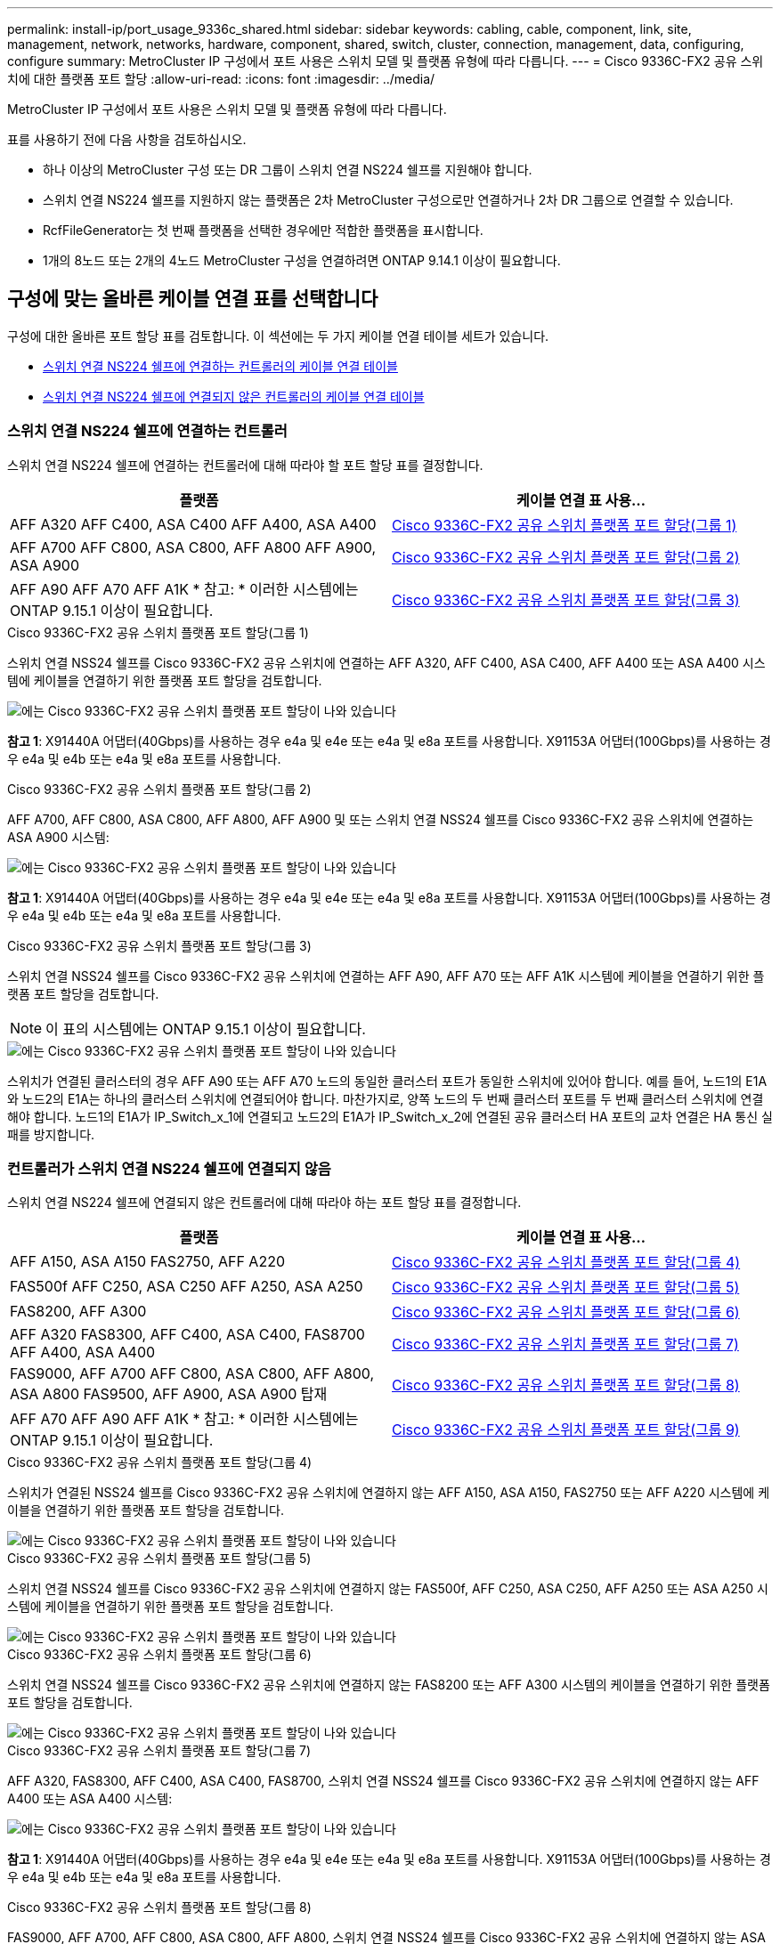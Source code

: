 ---
permalink: install-ip/port_usage_9336c_shared.html 
sidebar: sidebar 
keywords: cabling, cable, component, link, site, management, network, networks, hardware, component, shared, switch, cluster, connection, management, data, configuring, configure 
summary: MetroCluster IP 구성에서 포트 사용은 스위치 모델 및 플랫폼 유형에 따라 다릅니다. 
---
= Cisco 9336C-FX2 공유 스위치에 대한 플랫폼 포트 할당
:allow-uri-read: 
:icons: font
:imagesdir: ../media/


[role="lead"]
MetroCluster IP 구성에서 포트 사용은 스위치 모델 및 플랫폼 유형에 따라 다릅니다.

표를 사용하기 전에 다음 사항을 검토하십시오.

* 하나 이상의 MetroCluster 구성 또는 DR 그룹이 스위치 연결 NS224 쉘프를 지원해야 합니다.
* 스위치 연결 NS224 쉘프를 지원하지 않는 플랫폼은 2차 MetroCluster 구성으로만 연결하거나 2차 DR 그룹으로 연결할 수 있습니다.
* RcfFileGenerator는 첫 번째 플랫폼을 선택한 경우에만 적합한 플랫폼을 표시합니다.
* 1개의 8노드 또는 2개의 4노드 MetroCluster 구성을 연결하려면 ONTAP 9.14.1 이상이 필요합니다.




== 구성에 맞는 올바른 케이블 연결 표를 선택합니다

구성에 대한 올바른 포트 할당 표를 검토합니다. 이 섹션에는 두 가지 케이블 연결 테이블 세트가 있습니다.

* <<tables_connecting_ns224,스위치 연결 NS224 쉘프에 연결하는 컨트롤러의 케이블 연결 테이블>>
* <<tables_not_connecting_ns224,스위치 연결 NS224 쉘프에 연결되지 않은 컨트롤러의 케이블 연결 테이블>>




=== 스위치 연결 NS224 쉘프에 연결하는 컨트롤러

스위치 연결 NS224 쉘프에 연결하는 컨트롤러에 대해 따라야 할 포트 할당 표를 결정합니다.

[cols="2*"]
|===
| 플랫폼 | 케이블 연결 표 사용... 


| AFF A320 AFF C400, ASA C400 AFF A400, ASA A400 | <<table_1_cisco_9336c_fx2,Cisco 9336C-FX2 공유 스위치 플랫폼 포트 할당(그룹 1)>> 


| AFF A700 AFF C800, ASA C800, AFF A800 AFF A900, ASA A900 | <<table_2_cisco_9336c_fx2,Cisco 9336C-FX2 공유 스위치 플랫폼 포트 할당(그룹 2)>> 


| AFF A90 AFF A70 AFF A1K * 참고: * 이러한 시스템에는 ONTAP 9.15.1 이상이 필요합니다. | <<table_3_cisco_9336c_fx2,Cisco 9336C-FX2 공유 스위치 플랫폼 포트 할당(그룹 3)>> 
|===
.Cisco 9336C-FX2 공유 스위치 플랫폼 포트 할당(그룹 1)
스위치 연결 NSS24 쉘프를 Cisco 9336C-FX2 공유 스위치에 연결하는 AFF A320, AFF C400, ASA C400, AFF A400 또는 ASA A400 시스템에 케이블을 연결하기 위한 플랫폼 포트 할당을 검토합니다.

image::../media/mcc_ip_cabling_a320_c400_a400_to_cisco_9336c_shared_switch.png[에는 Cisco 9336C-FX2 공유 스위치 플랫폼 포트 할당이 나와 있습니다]

*참고 1*: X91440A 어댑터(40Gbps)를 사용하는 경우 e4a 및 e4e 또는 e4a 및 e8a 포트를 사용합니다. X91153A 어댑터(100Gbps)를 사용하는 경우 e4a 및 e4b 또는 e4a 및 e8a 포트를 사용합니다.

.Cisco 9336C-FX2 공유 스위치 플랫폼 포트 할당(그룹 2)
AFF A700, AFF C800, ASA C800, AFF A800, AFF A900 및 또는 스위치 연결 NSS24 쉘프를 Cisco 9336C-FX2 공유 스위치에 연결하는 ASA A900 시스템:

image::../media/mcc_ip_cabling_a700_c800_a800_a900_to_cisco_9336c_shared_switch.png[에는 Cisco 9336C-FX2 공유 스위치 플랫폼 포트 할당이 나와 있습니다]

*참고 1*: X91440A 어댑터(40Gbps)를 사용하는 경우 e4a 및 e4e 또는 e4a 및 e8a 포트를 사용합니다. X91153A 어댑터(100Gbps)를 사용하는 경우 e4a 및 e4b 또는 e4a 및 e8a 포트를 사용합니다.

.Cisco 9336C-FX2 공유 스위치 플랫폼 포트 할당(그룹 3)
스위치 연결 NSS24 쉘프를 Cisco 9336C-FX2 공유 스위치에 연결하는 AFF A90, AFF A70 또는 AFF A1K 시스템에 케이블을 연결하기 위한 플랫폼 포트 할당을 검토합니다.


NOTE: 이 표의 시스템에는 ONTAP 9.15.1 이상이 필요합니다.

image::../media/mcc_ip_cabling_a70_a90_a1k_to_cisco_9336c_shared_switch.png[에는 Cisco 9336C-FX2 공유 스위치 플랫폼 포트 할당이 나와 있습니다]

스위치가 연결된 클러스터의 경우 AFF A90 또는 AFF A70 노드의 동일한 클러스터 포트가 동일한 스위치에 있어야 합니다. 예를 들어, 노드1의 E1A와 노드2의 E1A는 하나의 클러스터 스위치에 연결되어야 합니다. 마찬가지로, 양쪽 노드의 두 번째 클러스터 포트를 두 번째 클러스터 스위치에 연결해야 합니다. 노드1의 E1A가 IP_Switch_x_1에 연결되고 노드2의 E1A가 IP_Switch_x_2에 연결된 공유 클러스터 HA 포트의 교차 연결은 HA 통신 실패를 방지합니다.



=== 컨트롤러가 스위치 연결 NS224 쉘프에 연결되지 않음

스위치 연결 NS224 쉘프에 연결되지 않은 컨트롤러에 대해 따라야 하는 포트 할당 표를 결정합니다.

[cols="2*"]
|===
| 플랫폼 | 케이블 연결 표 사용... 


| AFF A150, ASA A150 FAS2750, AFF A220 | <<table_4_cisco_9336c_fx2,Cisco 9336C-FX2 공유 스위치 플랫폼 포트 할당(그룹 4)>> 


| FAS500f AFF C250, ASA C250 AFF A250, ASA A250 | <<table_5_cisco_9336c_fx2,Cisco 9336C-FX2 공유 스위치 플랫폼 포트 할당(그룹 5)>> 


| FAS8200, AFF A300 | <<table_6_cisco_9336c_fx2,Cisco 9336C-FX2 공유 스위치 플랫폼 포트 할당(그룹 6)>> 


| AFF A320 FAS8300, AFF C400, ASA C400, FAS8700 AFF A400, ASA A400 | <<table_7_cisco_9336c_fx2,Cisco 9336C-FX2 공유 스위치 플랫폼 포트 할당(그룹 7)>> 


| FAS9000, AFF A700 AFF C800, ASA C800, AFF A800, ASA A800 FAS9500, AFF A900, ASA A900 탑재 | <<table_8_cisco_9336c_fx2,Cisco 9336C-FX2 공유 스위치 플랫폼 포트 할당(그룹 8)>> 


| AFF A70 AFF A90 AFF A1K * 참고: * 이러한 시스템에는 ONTAP 9.15.1 이상이 필요합니다. | <<table_9_cisco_9336c_fx2,Cisco 9336C-FX2 공유 스위치 플랫폼 포트 할당(그룹 9)>> 
|===
.Cisco 9336C-FX2 공유 스위치 플랫폼 포트 할당(그룹 4)
스위치가 연결된 NSS24 쉘프를 Cisco 9336C-FX2 공유 스위치에 연결하지 않는 AFF A150, ASA A150, FAS2750 또는 AFF A220 시스템에 케이블을 연결하기 위한 플랫폼 포트 할당을 검토합니다.

image::../media/mcc-ip-cabling-a-aff-a150-asa-a150-fas2750-aff-a220-to-a-cisco-9336c-shared-switch.png[에는 Cisco 9336C-FX2 공유 스위치 플랫폼 포트 할당이 나와 있습니다]

.Cisco 9336C-FX2 공유 스위치 플랫폼 포트 할당(그룹 5)
스위치 연결 NSS24 쉘프를 Cisco 9336C-FX2 공유 스위치에 연결하지 않는 FAS500f, AFF C250, ASA C250, AFF A250 또는 ASA A250 시스템에 케이블을 연결하기 위한 플랫폼 포트 할당을 검토합니다.

image::../media/mcc-ip-cabling-c250-asa-c250-a250-asa-a250-to-cisco-9336c-shared-switch.png[에는 Cisco 9336C-FX2 공유 스위치 플랫폼 포트 할당이 나와 있습니다]

.Cisco 9336C-FX2 공유 스위치 플랫폼 포트 할당(그룹 6)
스위치 연결 NSS24 쉘프를 Cisco 9336C-FX2 공유 스위치에 연결하지 않는 FAS8200 또는 AFF A300 시스템의 케이블을 연결하기 위한 플랫폼 포트 할당을 검토합니다.

image::../media/mcc-ip-cabling-fas8200-affa300-to-cisco-9336c-shared-switch.png[에는 Cisco 9336C-FX2 공유 스위치 플랫폼 포트 할당이 나와 있습니다]

.Cisco 9336C-FX2 공유 스위치 플랫폼 포트 할당(그룹 7)
AFF A320, FAS8300, AFF C400, ASA C400, FAS8700, 스위치 연결 NSS24 쉘프를 Cisco 9336C-FX2 공유 스위치에 연결하지 않는 AFF A400 또는 ASA A400 시스템:

image::../media/mcc_ip_cabling_a320_fas8300_a400_fas8700_to_a_cisco_9336c_shared_switch.png[에는 Cisco 9336C-FX2 공유 스위치 플랫폼 포트 할당이 나와 있습니다]

*참고 1*: X91440A 어댑터(40Gbps)를 사용하는 경우 e4a 및 e4e 또는 e4a 및 e8a 포트를 사용합니다. X91153A 어댑터(100Gbps)를 사용하는 경우 e4a 및 e4b 또는 e4a 및 e8a 포트를 사용합니다.

.Cisco 9336C-FX2 공유 스위치 플랫폼 포트 할당(그룹 8)
FAS9000, AFF A700, AFF C800, ASA C800, AFF A800, 스위치 연결 NSS24 쉘프를 Cisco 9336C-FX2 공유 스위치에 연결하지 않는 ASA A800, FAS9500, AFF A900 또는 ASA A900 시스템:

image::../media/mcc_ip_cabling_a700_a800_fas9000_fas9500_to_cisco_9336c_shared_switch.png[에는 Cisco 9336C-FX2 공유 스위치 플랫폼 포트 할당이 나와 있습니다]

*참고 1*: X91440A 어댑터(40Gbps)를 사용하는 경우 e4a 및 e4e 또는 e4a 및 e8a 포트를 사용합니다. X91153A 어댑터(100Gbps)를 사용하는 경우 e4a 및 e4b 또는 e4a 및 e8a 포트를 사용합니다.

.Cisco 9336C-FX2 공유 스위치 플랫폼 포트 할당(그룹 9)
스위치 연결 NSS24 쉘프를 Cisco 9336C-FX2 공유 스위치에 연결하지 않는 AFF A70, AFF A90 또는 AFF A1K 시스템에 케이블을 연결하기 위한 플랫폼 포트 할당을 검토합니다.


NOTE: 이 표의 시스템에는 ONTAP 9.15.1 이상이 필요합니다.

image::../media/mcc_ip_cabling_a70_a90_a1k_to_no_shelves_cisco_9336c_shared_switch.png[에는 Cisco 9336C-FX2 공유 스위치 플랫폼 포트 할당이 나와 있습니다]
